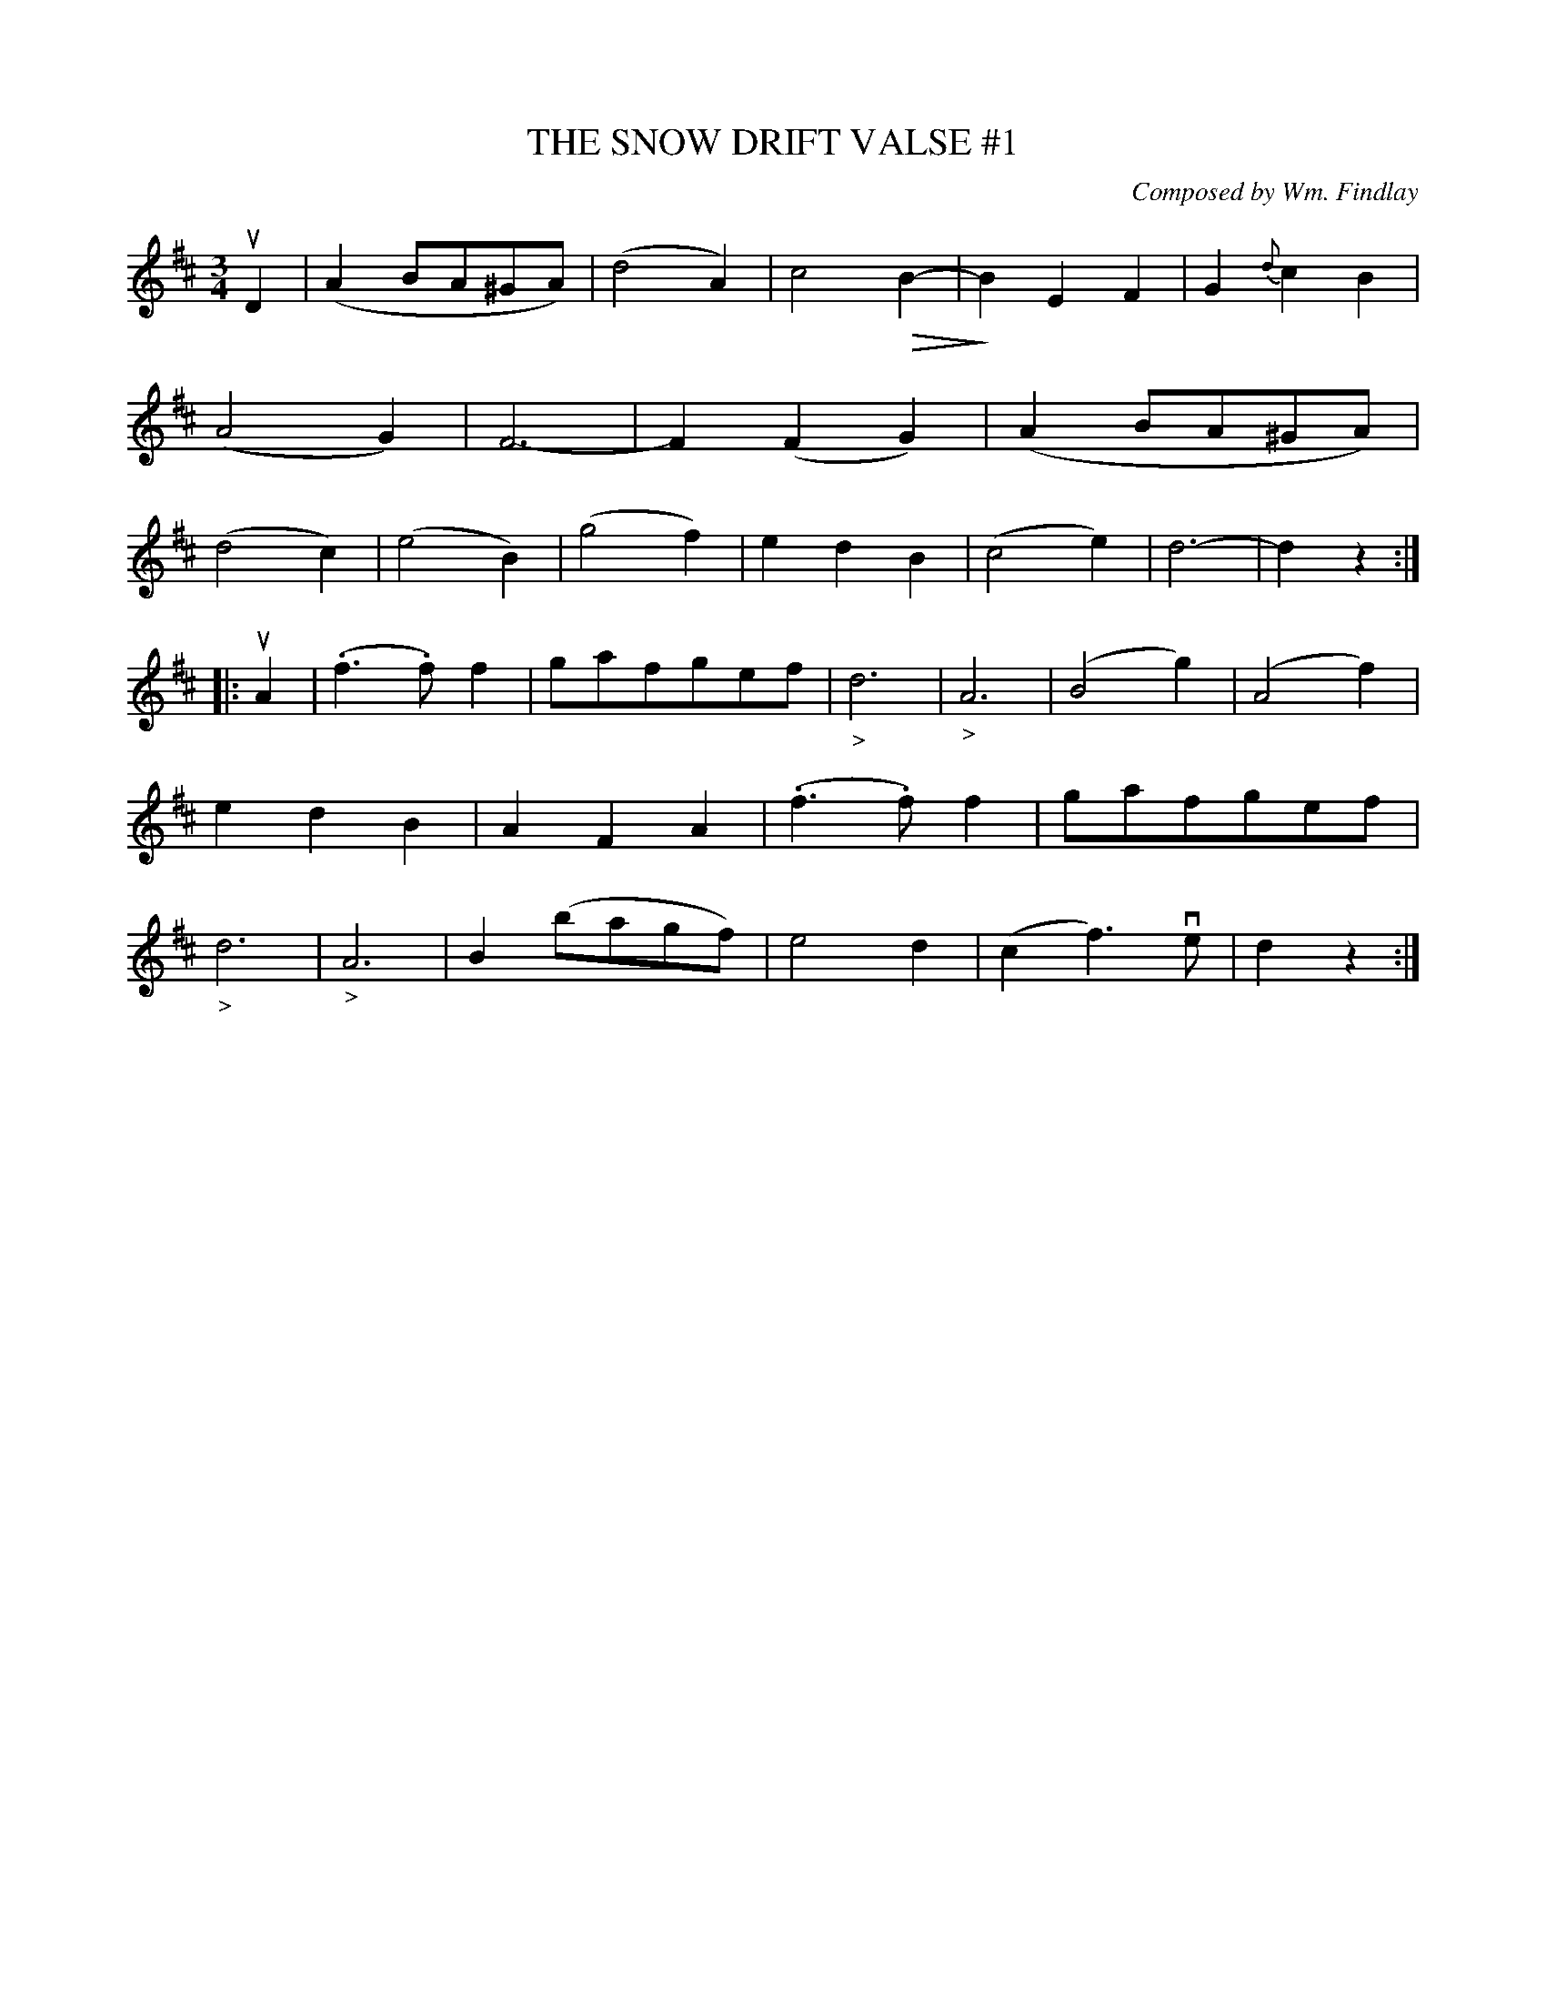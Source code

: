 X: 21771
T: THE SNOW DRIFT VALSE #1
C: Composed by Wm. Findlay
R: waltz
B: K\"ohler's Violin Repository, v.2, 1885 p.177 #1
F: http://www.archive.org/details/klersviolinrepos02rugg
Z: 2012 John Chambers <jc:trillian.mit.edu>
U: Q=!diminuendo(!
U: q=!diminuendo)!
M: 3/4
L: 1/8
K: D
uD2 |\
(A2BA^GA) | (d4A2) | c4QB2- | qB2E2F2 |\
G2{d}c2B2 | (A4G2) | F6- | F2(F2G2) |\
(A2BA^GA) | (d4c2) | (e4B2) | (g4f2) |\
e2d2B2 | (c4e2) | d6- | d2z2 :|
|: uA2 |\
(.f3.f)f2 | gafgef | "_>"d6 | "_>"A6 |\
(B4g2) | (A4f2) | e2d2B2 | A2F2A2 |\
(.f3.f)f2 | gafgef | "_>"d6 | "_>"A6 |\
B2(bagf) | e4d2 | (c2f3)ve | d2z2 :|
